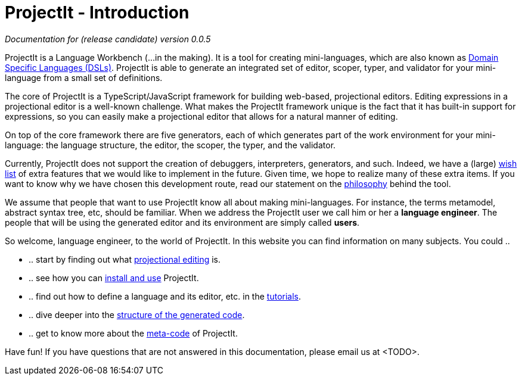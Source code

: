 :page-nav_order: 10
:page-title: ProjectIt - Introduction
:page-has_children: true
:page-has_toc: false
:imagesdir: version005/images/
:src-dir: ../../../../..
:source-language: javascript
= ProjectIt - Introduction

_Documentation for (release candidate) version 0.0.5_

ProjectIt is a Language Workbench (...in the making). It is a tool for creating mini-languages,
which are also known as link:https://en.wikipedia.org/wiki/Domain-specific_language[Domain Specific Languages (DSLs), window=_blank]. ProjectIt is able to generate an integrated
set of editor, scoper, typer, and validator for your mini-language from a small set of definitions.

The core of ProjectIt is a TypeScript/JavaScript framework for building web-based, projectional
editors. Editing expressions in a projectional editor is a well-known challenge. What makes the
ProjectIt framework unique is the fact that it has built-in support for expressions, so you can
easily make a projectional editor that allows for a natural manner of editing.

On top of the core framework there are five generators, each of which generates part
of the work environment for your mini-language: the language structure, the editor, the scoper,
the typer, and the validator.

Currently, ProjectIt does not support the creation of debuggers, interpreters, generators, and
such. Indeed, we have a (large) xref:version005/pages/intro/wish-list.adoc[wish list] of extra features
that we would like to implement in
the future. Given time, we hope to realize many of these extra items. If you want to know why
we have chosen this development route, read our statement on the xref:version005/pages/meta-documentation/philosophy.adoc[philosophy]
behind the tool.

We assume that people that want to use ProjectIt know all about making mini-languages. For instance,
the terms metamodel, abstract syntax tree, etc, should be familiar. When we address the ProjectIt
user we call him or her a *language engineer*. The people that will be using the generated editor
and its environment are simply called *users*.

So welcome, language engineer, to the world of ProjectIt. In this website you can find information
on many subjects. You could ..

* .. start by finding out what xref:version005/pages/intro/projectional-editing.adoc[projectional editing] is.
* .. see how you can xref:version005/pages/installation/installing.adoc[install and use] ProjectIt.
* .. find out how to define a language and its editor, etc. in the xref:version005/pages/tutorials/tutorials.adoc[tutorials].
* .. dive deeper into the xref:version005/pages/meta-documentation/generated-code/structure-generated-code.adoc[structure of the generated code].
* .. get to know more about the xref:version005/pages/meta-documentation/meta-documentation.adoc[meta-code] of ProjectIt.

Have fun! If you have questions that are not answered in this documentation, please email us at <TODO>.

